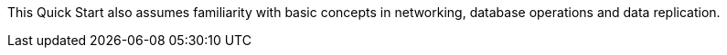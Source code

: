 // Replace the content in <>
// For example: “familiarity with basic concepts in networking, database operations, and data encryption” or “familiarity with <software>.”
// Include links if helpful.
// You don't need to list AWS services or point to general info about AWS; the boilerplate already covers this.

This Quick Start also assumes familiarity with basic concepts in networking, database operations and data replication.
